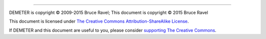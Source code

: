 
--------------

DEMETER is copyright © 2009-2015 Bruce Ravel; This document is
copyright © 2015 Bruce Ravel

|CreativeCommons| This document is licensed under `The Creative Commons Attribution-ShareAlike License <http://creativecommons.org/licenses/by-sa/3.0/>`__.

If DEMETER and this document are useful to you, please consider
`supporting The Creative
Commons <http://creativecommons.org/support/>`__.

.. |CreativeCommons| image:: ../images/somerights20.png
   :target: http://creativecommons.org/licenses/by-sa/3.0/

.. |To do!| image:: ../images/todo.png
.. |[Athena logo]| image:: ./../images/pallas_athene_thumb.jpg
   :target: ./pallas.html
.. |Essential topic| image:: ../images/LightningBolt.png
   :target: ../images/LightningBolt.png
.. |Advanced topic| image:: ../images/bend.png
   :target: ../images/bend.png
